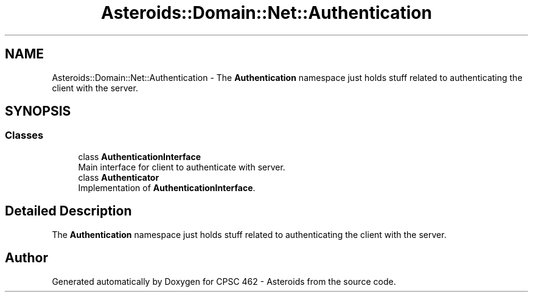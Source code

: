 .TH "Asteroids::Domain::Net::Authentication" 3 "Fri Dec 14 2018" "CPSC 462 - Asteroids" \" -*- nroff -*-
.ad l
.nh
.SH NAME
Asteroids::Domain::Net::Authentication \- The \fBAuthentication\fP namespace just holds stuff related to authenticating the client with the server\&.  

.SH SYNOPSIS
.br
.PP
.SS "Classes"

.in +1c
.ti -1c
.RI "class \fBAuthenticationInterface\fP"
.br
.RI "Main interface for client to authenticate with server\&. "
.ti -1c
.RI "class \fBAuthenticator\fP"
.br
.RI "Implementation of \fBAuthenticationInterface\fP\&. "
.in -1c
.SH "Detailed Description"
.PP 
The \fBAuthentication\fP namespace just holds stuff related to authenticating the client with the server\&. 
.SH "Author"
.PP 
Generated automatically by Doxygen for CPSC 462 - Asteroids from the source code\&.
